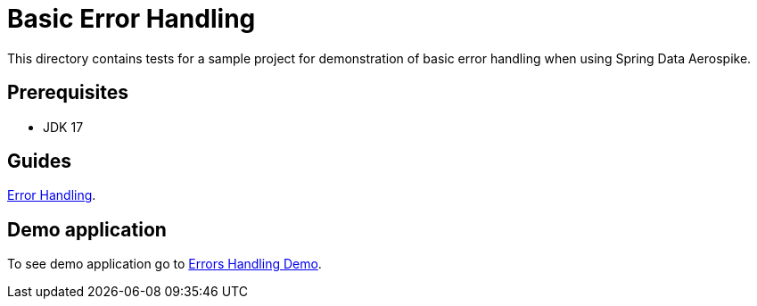[[tests-error-handling]]
= Basic Error Handling

This directory contains tests for a sample project for demonstration of basic error handling when using Spring Data Aerospike.

== Prerequisites

- JDK 17

== Guides

https://github.com/aerospike-community/spring-data-aerospike-demo/blob/main/asciidoc/basic-error-handling.adoc[Error Handling].

== Demo application

To see demo application go to xref:https://github.com/aerospike-community/spring-data-aerospike-demo/tree/main/examples/src/main/java/com/demo/errorhandling[Errors Handling Demo].
